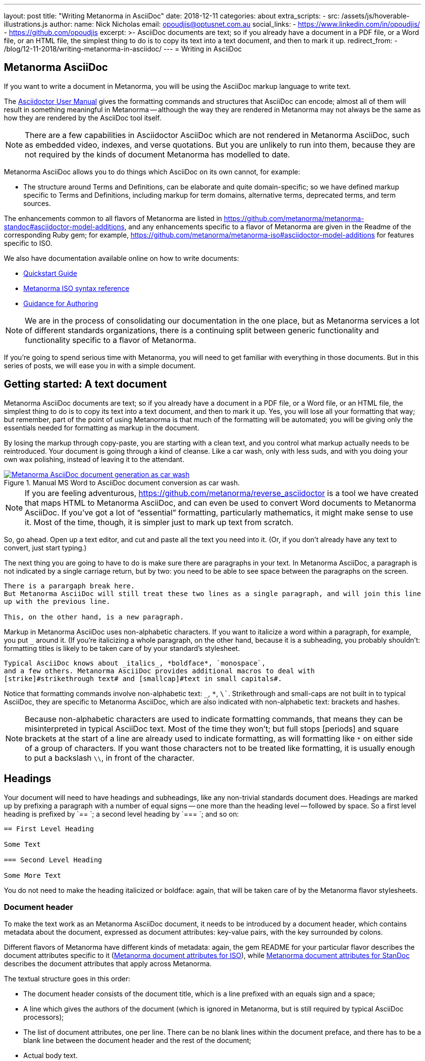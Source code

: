---
layout: post
title:  "Writing Metanorma in AsciiDoc"
date:   2018-12-11
categories: about
extra_scripts:
  - src: /assets/js/hoverable-illustrations.js
author:
  name: Nick Nicholas
  email: opoudjis@optusnet.com.au
  social_links:
    - https://www.linkedin.com/in/opoudjis/
    - https://github.com/opoudjis
excerpt: >-
    AsciiDoc documents are text; so if you already have a document
    in a PDF file, or a Word file, or an HTML file, the simplest
    thing to do is to copy its text into a text document, and then to
    mark it up.
redirect_from:
  - /blog/12-11-2018/writing-metanorma-in-asciidoc/
---
= Writing in AsciiDoc

== Metanorma AsciiDoc

If you want to write a document in Metanorma, you will be using the AsciiDoc
markup language to write text.

The http://asciidoctor.org/docs/user-manual/[Asciidoctor User Manual] gives the
formatting commands and structures that AsciiDoc can encode; almost all of
them will result in something meaningful in Metanorma -- although the way they
are rendered in Metanorma may not always be the same as how they are rendered
by the AsciiDoc tool itself.

NOTE: There are a few capabilities in Asciidoctor AsciiDoc which are not rendered in Metanorma AsciiDoc,
such as embedded video, indexes, and verse quotations. But you are unlikely to run
into them, because they are not required by the kinds of document Metanorma has modelled
to date.

Metanorma AsciiDoc allows you to do things which AsciiDoc on its
own cannot, for example:

* The structure around Terms and Definitions, can be elaborate and quite domain-specific; so we have
defined markup specific to Terms and Definitions, including markup for term domains,
alternative terms, deprecated terms, and term sources.


The enhancements common to all flavors of Metanorma are listed in https://github.com/metanorma/metanorma-standoc#asciidoctor-model-additions,
and any enhancements specific to a flavor of Metanorma are given in the Readme of the
corresponding Ruby gem; for example, https://github.com/metanorma/metanorma-iso#asciidoctor-model-additions
for features specific to ISO.

We also have documentation available online on how to write documents:

* https://www.metanorma.com/software/metanorma-iso/docs/quickstart/[Quickstart Guide]
* https://www.metanorma.com/software/metanorma-iso/docs/asciiiso-syntax/[Metanorma ISO syntax reference]
* https://www.metanorma.com/software/metanorma-iso/docs/guidance/[Guidance for Authoring]


NOTE: We are in the process of consolidating our documentation in the one place, but
as Metanorma services a lot of different standards organizations, there is a continuing
split between generic functionality and functionality specific to a flavor of Metanorma.

If you're going to spend serious time with Metanorma, you will need to get familiar
with everything in those documents. But in this series of posts, we will ease you in
with a simple document.

== Getting started: A text document

Metanorma AsciiDoc documents are text; so if you already have a document in a PDF file, or a Word file,
or an HTML file, the simplest thing to do is to copy its text into a text document,
and then to mark it up. Yes, you will lose all your formatting that way; but remember,
part of the point of using Metanorma is that much of the formatting will be automated;
you will be giving only the essentials needed for formatting as markup in the document.

By losing the markup through copy-paste, you are starting with a clean text, and you
control what markup actually needs to be reintroduced. Your document is going through
a kind of cleanse. Like a car wash, only with less suds, and with you doing your own
wax polishing, instead of leaving it to the attendant.

[.hoverable]
.Manual MS Word to AsciiDoc document conversion as car wash.
[link="/assets/blog/2018-12-11.png"]
image::/assets/blog/2018-12-11-c.png[Metanorma AsciiDoc document generation as car wash]

NOTE: If you are feeling adventurous, https://github.com/metanorma/reverse_asciidoctor
is a tool we have created that maps HTML to Metanorma AsciiDoc, and can even be used to
convert Word documents to Metanorma AsciiDoc. If you've got a lot of "`essential`" formatting,
particularly mathematics, it might make sense to use it. Most of the time, though,
it is simpler just to mark up text from scratch.

So, go ahead. Open up a text editor, and cut and paste all the text you need into it.
(Or, if you don't already have any text to convert, just start typing.)

The next thing you are going to have to do is make sure there are paragraphs in your
text. In Metanorma AsciiDoc, a paragraph is not indicated by a single carriage return, but by two:
you need to be able to see space between the paragraphs on the screen.

[source,asciidoc]
----
There is a parargaph break here.
But Metanorma AsciiDoc will still treat these two lines as a single paragraph, and will join this line
up with the previous line.

This, on the other hand, is a new paragraph.
----

Markup in Metanorma AsciiDoc uses non-alphabetic characters. If you want to italicize a word
within a paragraph, for example, you put `_` around it. (If you're italicizing a whole
paragraph, on the other hand, because it is a subheading, you probably shouldn't:
formatting titles is likely to be taken care of by your standard's stylesheet.

[source,asciidoc]
----
Typical AsciiDoc knows about _italics_, *boldface*, `monospace`,
and a few others. Metanorma AsciiDoc provides additional macros to deal with
[strike]#strikethrough text# and [smallcap]#text in small capitals#.
----

Notice that formatting commands involve non-alphabetic text: `_`, `*`, `\``.
Strikethrough and small-caps are not built in to typical AsciiDoc,
they are specific to Metanorma AsciiDoc, which are also indicated with
non-alphabetic text: brackets and hashes.

NOTE: Because non-alphabetic characters are used to indicate formatting commands,
that means they can be misinterpreted in typical AsciiDoc text. Most of the time they
won't; but full stops [periods] and square brackets at the start of a line are
already used to indicate formatting, as will formatting like `*` on either side of a
group of characters. If you want those characters not to be treated like formatting,
it is usually enough to put a backslash `\\`, in front of the character.

== Headings

Your document will need to have headings and subheadings, like any non-trivial
standards document does. Headings are marked up by prefixing a paragraph with
a number of equal signs -- one more than the heading level -- followed by space.
So a first level heading is prefixed by `== `; a second level heading by
`=== `; and so on:

[source,adoc]
----
== First Level Heading

Some Text

=== Second Level Heading

Some More Text
----

You do not need to make the heading italicized or boldface: again, that will be
taken care of by the Metanorma flavor stylesheets.

=== Document header

To make the text work as an Metanorma AsciiDoc document, it needs to be introduced by
a document header, which contains metadata about the document, expressed as
document attributes: key-value pairs, with the key surrounded by colons.

Different flavors of Metanorma have different kinds of metadata:
again, the gem README for your particular flavor describes the document attributes
specific to it
(https://github.com/metanorma/metanorma-iso#document-attributes[Metanorma document attributes for ISO]),
while https://github.com/metanorma/metanorma-standoc#document-attributes[Metanorma document attributes for StanDoc]
describes the document attributes that apply across Metanorma.

The textual structure goes in this order:

* The document header consists of the document title, which is a line prefixed
with an equals sign and a space;

* A line which gives the authors of the document
(which is ignored in Metanorma, but is still required by typical AsciiDoc processors);

* The list of document attributes, one per line. There can be no blank lines
within the document preface, and there has to be a blank line between the document
header and the rest of the document;

* Actual body text.

For example:

[source,adoc]
----
= Document Title
Author Name Which Metanorma Ignores
:published-date: 2017-01-02
:language: en
:status: published
:no-isobib:

Text of document starts here.
----

NOTE: In some flavors (like Metanorma-ISO), titles are compound and multilingual,
and need to be given in separate document attributes.
In that case, the title of the document header is ignored.

Once your document has a document header, paragraphs, and headers, it is ready
for you to process through Metanorma. There will be a lot more to refine in the document,
(as we'll discuss next post), but that will give you a start to work with.

All those cryptic wax polishing illustrations we showed before should now make a little more
sense:

[.hoverable]
.Metanorma AsciiDoc document generation as car wash, re-contextualized.
[link="/assets/blog/2018-12-11.png"]
image::/assets/blog/2018-12-11-c.png[Metanorma AsciiDoc document generation as car wash]

